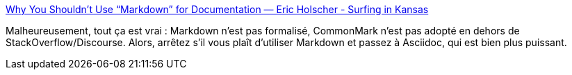 :jbake-type: post
:jbake-status: published
:jbake-title: Why You Shouldn’t Use “Markdown” for Documentation — Eric Holscher - Surfing in Kansas
:jbake-tags: asciidoc,markdown,standard,écriture,technique,documentation,_mois_juin,_année_2020
:jbake-date: 2020-06-16
:jbake-depth: ../
:jbake-uri: shaarli/1592318450000.adoc
:jbake-source: https://nicolas-delsaux.hd.free.fr/Shaarli?searchterm=https%3A%2F%2Fwww.ericholscher.com%2Fblog%2F2016%2Fmar%2F15%2Fdont-use-markdown-for-technical-docs%2F&searchtags=asciidoc+markdown+standard+%C3%A9criture+technique+documentation+_mois_juin+_ann%C3%A9e_2020
:jbake-style: shaarli

https://www.ericholscher.com/blog/2016/mar/15/dont-use-markdown-for-technical-docs/[Why You Shouldn’t Use “Markdown” for Documentation — Eric Holscher - Surfing in Kansas]

Malheureusement, tout ça est vrai : Markdown n'est pas formalisé, CommonMark n'est pas adopté en dehors de StackOverflow/Discourse. Alors, arrêtez s'il vous plaît d'utiliser Markdown et passez à Asciidoc, qui est bien plus puissant.
